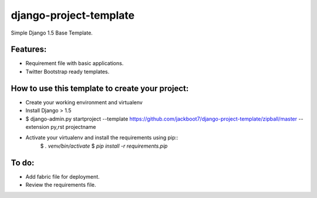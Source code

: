 django-project-template
=======================

Simple Django 1.5 Base Template.


Features:
++++++++++

- Requirement file with basic applications.
- Twitter Bootstrap ready templates.


How to use this template to create your project:
+++++++++++++++++++++++++++++++++++++++++++++++++

- Create your working environment and virtualenv
- Install Django > 1.5
- $ django-admin.py startproject --template https://github.com/jackboot7/django-project-template/zipball/master --extension py,rst projectname
- Activate your virtualenv and install the requirements using pip::
    $ `. venv/bin/activate`
    $ `pip install -r requirements.pip`


To do:
++++++++

- Add fabric file for deployment.
- Review the requirements file.




